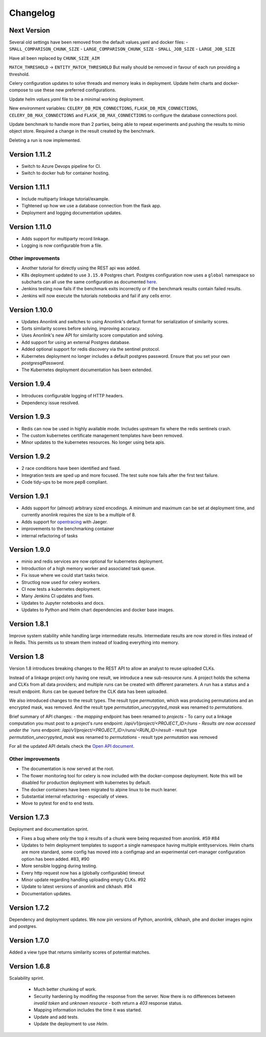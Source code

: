 
.. _changelog:

Changelog
=========

Next Version
------------

Several old settings have been removed from the default values.yaml and docker files:
- ``SMALL_COMPARISON_CHUNK_SIZE``
- ``LARGE_COMPARISON_CHUNK_SIZE``
- ``SMALL_JOB_SIZE``
- ``LARGE_JOB_SIZE``

Have all been replaced by ``CHUNK_SIZE_AIM``

``MATCH_THRESHOLD`` -> ``ENTITY_MATCH_THRESHOLD``
But really should be removed in favour of each run providing a threshold.

Celery configuration updates to solve threads and memory leaks in deployment.
Update helm charts and docker-compose to use these new preferred configurations.

Update helm `values.yaml` file to be a minimal working deployment.

New environment variables: ``CELERY_DB_MIN_CONNECTIONS``, ``FLASK_DB_MIN_CONNECTIONS``, ``CELERY_DB_MAX_CONNECTIONS`` and ``FLASK_DB_MAX_CONNECTIONS``
to configure the database connections pool.


Update benchmark to handle more than 2 parties, being able to repeat experiments and pushing the results to minio object store.
Required a change in the result created by the benchmark.

Deleting a run is now implemented.


Version 1.11.2
--------------

- Switch to Azure Devops pipeline for CI.
- Switch to docker hub for container hosting.

Version 1.11.1
--------------

- Include multiparty linkage tutorial/example.
- Tightened up how we use a database connection from the flask app.
- Deployment and logging documentation updates.

Version 1.11.0
--------------

- Adds support for multiparty record linkage.
- Logging is now configurable from a file.

Other improvements
~~~~~~~~~~~~~~~~~~

- Another tutorial for directly using the REST api was added.
- K8s deployment updated to use ``3.15.0`` Postgres chart.
  Postgres configuration now uses a ``global`` namespace
  so subcharts can all use the same configuration as documented
  `here <https://github.com/helm/charts/tree/master/stable/postgresql#use-of-global-variables>`_.
- Jenkins testing now fails if the benchmark exits incorrectly or if the benchmark
  results contain failed results.
- Jenkins will now execute the tutorials notebooks and fail if any cells error.


Version 1.10.0
--------------

- Updates Anonlink and switches to using Anonlink's default format for serialization
  of similarity scores.
- Sorts similarity scores before solving, improving accuracy.
- Uses Anonlink's new API for similarity score computation and solving.
- Add support for using an external Postgres database.
- Added optional support for redis discovery via the sentinel protocol.
- Kubernetes deployment no longer includes a default postgres password.
  Ensure that you set your own `postgresqlPassword`.
- The Kubernetes deployment documentation has been extended.

Version 1.9.4
-------------

- Introduces configurable logging of HTTP headers.
- Dependency issue resolved.

Version 1.9.3
-------------

- Redis can now be used in highly available mode. Includes upstream fix where the redis sentinels crash.
- The custom kubernetes certificate management templates have been removed.
- Minor updates to the kubernetes resources. No longer using beta apis.

Version 1.9.2
-------------

- 2 race conditions have been identified and fixed.
- Integration tests are sped up and more focused. The test suite now fails after the first test failure.
- Code tidy-ups to be more pep8 compliant.

Version 1.9.1
-------------

- Adds support for (almost) arbitrary sized encodings. A minimum and maximum can be set at deployment time, and
  currently anonlink requires the size to be a multiple of 8.
- Adds support for `opentracing <https://opentracing.io/>`_ with Jaeger.
- improvements to the benchmarking container
- internal refactoring of tasks

Version 1.9.0
-------------

- minio and redis services are now optional for kubernetes deployment.
- Introduction of a high memory worker and associated task queue.
- Fix issue where we could start tasks twice.
- Structlog now used for celery workers.
- CI now tests a kubernetes deployment.
- Many Jenkins CI updates and fixes.
- Updates to Jupyter notebooks and docs.
- Updates to Python and Helm chart dependencies and docker base images.


Version 1.8.1
-------------

Improve system stability while handling large intermediate results.
Intermediate results are now stored in files instead of in Redis. This permits us to stream them instead of loading
everything into memory.


Version 1.8
-----------

Version 1.8 introduces breaking changes to the REST API to allow an analyst to reuse uploaded CLKs.

Instead of a linkage project only having one result, we introduce a new sub-resource `runs`. A project holds the schema
and CLKs from all data providers; and multiple runs can be created with different parameters. A run has a status and a
result endpoint. Runs can be queued before the CLK data has been uploaded.

We also introduced changes to the result types.
The result type `permutation`, which was producing permutations and an encrypted mask, was removed. 
And the result type `permutation_unecrypyted_mask` was renamed to `permutations`.

Brief summary of API changes:
- the `mapping` endpoint has been renamed to `projects`
- To carry out a linkage computation you must post to a project's `runs` endpoint: `/api/v1/project/<PROJECT_ID>/runs
- Results are now accessed under the `runs` endpoint: `/api/v1/project/<PROJECT_ID>/runs/<RUN_ID>/result`
- result type `permutation_unecrypyted_mask` was renamed to `permutations`
- result type `permutation` was removed

For all the updated API details check the `Open API document <./api.html>`_.

Other improvements
~~~~~~~~~~~~~~~~~~

- The documentation is now served at the root.
- The flower monitoring tool for celery is now included with the docker-compose deployment.
  Note this will be disabled for production deployment with kubernetes by default.
- The docker containers have been migrated to alpine linux to be much leaner.
- Substantial internal refactoring - especially of views.
- Move to pytest for end to end tests.

Version 1.7.3
-------------

Deployment and documentation sprint.

- Fixes a bug where only the top `k` results of a chunk were being requested from anonlink. #59 #84
- Updates to helm deployment templates to support a single namespace having multiple entityservices. Helm
  charts are more standard, some config has moved into a configmap and an experimental cert-manager
  configuration option has been added. #83, #90
- More sensible logging during testing.
- Every http request now has a (globally configurable) timeout
- Minor update regarding handling uploading empty CLKs. #92
- Update to latest versions of anonlink and clkhash. #94
- Documentation updates.

Version 1.7.2
-------------

Dependency and deployment updates.
We now pin versions of Python, anonlink, clkhash, phe and docker images nginx and postgres.


Version 1.7.0
-------------

Added a view type that returns similarity scores of potential matches.


Version 1.6.8
-------------

Scalability sprint.

 - Much better chunking of work.
 - Security hardening by modifing the response from the server. Now there is no differences between `invalid token` and `unknown resource` - both return a `403` response status.
 - Mapping information includes the time it was started.
 - Update and add tests.
 - Update the deployment to use `Helm`.
 
